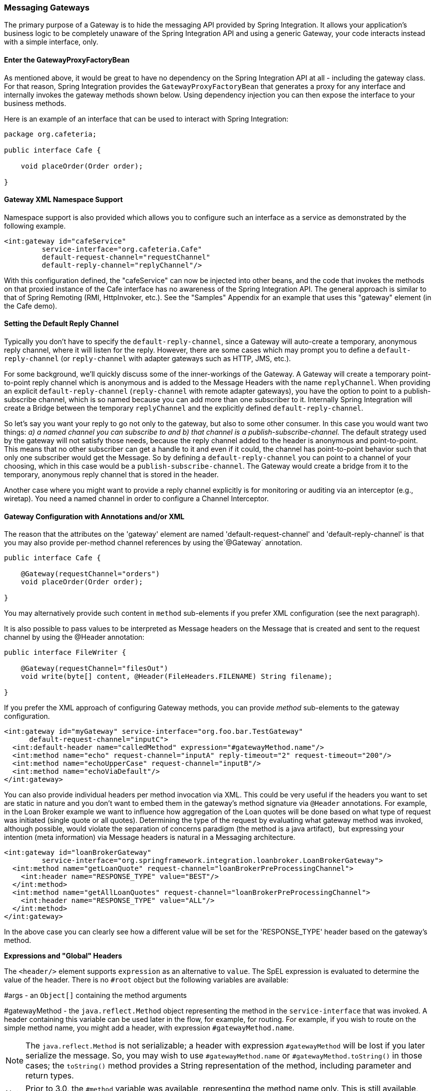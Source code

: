 [[gateway]]
=== Messaging Gateways

The primary purpose of a Gateway is to hide the messaging API provided by Spring Integration.
It allows your application's business logic to be completely unaware of the Spring Integration API and using a generic Gateway, your code interacts instead with a simple interface, only.

[[gateway-proxy]]
==== Enter the GatewayProxyFactoryBean

As mentioned above, it would be great to have no dependency on the Spring Integration API at all - including the gateway class.
For that reason, Spring Integration provides the `GatewayProxyFactoryBean` that generates a proxy for any interface and internally invokes the gateway methods shown below.
Using dependency injection you can then expose the interface to your business methods.

Here is an example of an interface that can be used to interact with Spring Integration:

[source,java]
----
package org.cafeteria;

public interface Cafe {

    void placeOrder(Order order);

}
----

[[gateway-namespace]]
==== Gateway XML Namespace Support

Namespace support is also provided which allows you to configure such an interface as a service as demonstrated by the following example.

[source,xml]
----
<int:gateway id="cafeService"
         service-interface="org.cafeteria.Cafe"
         default-request-channel="requestChannel"
         default-reply-channel="replyChannel"/>
----

With this configuration defined, the "cafeService" can now be injected into other beans, and the code that invokes the methods on that proxied instance of the Cafe interface has no awareness of the Spring Integration API.
The general approach is similar to that of Spring Remoting (RMI, HttpInvoker, etc.).
See the "Samples" Appendix for an example that uses this "gateway" element (in the Cafe demo).

[[gateway-default-reply-channel]]
==== Setting the Default Reply Channel

Typically you don't have to specify the `default-reply-channel`, since a Gateway will auto-create a temporary, anonymous reply channel, where it will listen for the reply.
However, there are some cases which may prompt you to define a `default-reply-channel` (or `reply-channel` with adapter gateways such as HTTP, JMS, etc.).

For some background, we'll quickly discuss some of the inner-workings of the Gateway.
A Gateway will create a temporary point-to-point reply channel which is anonymous and is added to the Message Headers with the name `replyChannel`.
When providing an explicit `default-reply-channel` (`reply-channel` with remote adapter gateways), you have the option to point to a publish-subscribe channel, which is so named because you can add more than one subscriber to it.
Internally Spring Integration will create a Bridge between the temporary `replyChannel` and the explicitly defined `default-reply-channel`.

So let's say you want your reply to go not only to the gateway, but also to some other consumer.
In this case you would want two things: _a) a named channel you can subscribe to and b) that channel is a publish-subscribe-channel._ The default strategy used by the gateway will not satisfy those needs, because the reply channel added to the header is anonymous and point-to-point.
This means that no other subscriber can get a handle to it and even if it could, the channel has point-to-point behavior such that only one subscriber would get the Message.
So by defining a `default-reply-channel` you can point to a channel of your choosing, which in this case would be a `publish-subscribe-channel`.
The Gateway would create a bridge from it to the temporary, anonymous reply channel that is stored in the header.

Another case where you might want to provide a reply channel explicitly is for monitoring or auditing via an interceptor (e.g., wiretap).
You need a named channel in order to configure a Channel Interceptor.

[[gateway-configuration-annotations]]
==== Gateway Configuration with Annotations and/or XML

The reason that the attributes on the 'gateway' element are named 'default-request-channel' and 'default-reply-channel' is that you may also provide per-method channel references by using the`@Gateway` annotation.

[source,java]
----
public interface Cafe {

    @Gateway(requestChannel="orders")
    void placeOrder(Order order);

}
----

You may alternatively provide such content in `method` sub-elements if you prefer XML configuration (see the next paragraph).

It is also possible to pass values to be interpreted as Message headers on the Message that is created and sent to the request channel by using the @Header annotation:

[source,java]
----
public interface FileWriter {

    @Gateway(requestChannel="filesOut")
    void write(byte[] content, @Header(FileHeaders.FILENAME) String filename);

}
----

If you prefer the XML approach of configuring Gateway methods, you can provide _method_ sub-elements to the gateway configuration.

[source,xml]
----
<int:gateway id="myGateway" service-interface="org.foo.bar.TestGateway"
      default-request-channel="inputC">
  <int:default-header name="calledMethod" expression="#gatewayMethod.name"/>
  <int:method name="echo" request-channel="inputA" reply-timeout="2" request-timeout="200"/>
  <int:method name="echoUpperCase" request-channel="inputB"/>
  <int:method name="echoViaDefault"/>
</int:gateway>
----

You can also provide individual headers per method invocation via XML.
This could be very useful if the headers you want to set are static in nature and you don't want to embed them in the gateway's method signature via `@Header` annotations.
For example, in the Loan Broker example we want to influence how aggregation of the Loan quotes will be done based on what type of request was initiated (single quote or all quotes). Determining the type of the request by evaluating what gateway method was invoked, although possible, would violate the separation of concerns paradigm (the method is a java artifact),  but expressing your intention (meta information) via Message headers is natural in a Messaging architecture.

[source,xml]
----
<int:gateway id="loanBrokerGateway"
         service-interface="org.springframework.integration.loanbroker.LoanBrokerGateway">
  <int:method name="getLoanQuote" request-channel="loanBrokerPreProcessingChannel">
    <int:header name="RESPONSE_TYPE" value="BEST"/>
  </int:method>
  <int:method name="getAllLoanQuotes" request-channel="loanBrokerPreProcessingChannel">
    <int:header name="RESPONSE_TYPE" value="ALL"/>
  </int:method>
</int:gateway>
----

In the above case you can clearly see how a different value will be set for the 'RESPONSE_TYPE' header based on the gateway's method.

*Expressions and "Global" Headers*

The `<header/>` element supports `expression` as an alternative to `value`.
The SpEL expression is evaluated to determine the value of the header.
There is no `#root` object but the following variables are available:

#args - an `Object[]` containing the method arguments


#gatewayMethod - the `java.reflect.Method` object representing the method in the `service-interface` that was invoked.
A header containing this variable can be used later in the flow, for example, for routing.
For example, if you wish to route on the simple method name, you might add a header, with expression `#gatewayMethod.name`.

NOTE: The `java.reflect.Method` is not serializable; a header with expression `#gatewayMethod` will be lost if you later serialize the message.
So, you may wish to use `#gatewayMethod.name` or `#gatewayMethod.toString()` in those cases; the `toString()` method provides a String representation of the method, including parameter and return types.

NOTE: Prior to 3.0, the `#method` variable was available, representing the method name only.
This is still available, but deprecated; use `#gatewayMethod.name` instead.

Since 3.0, `<default-header/>` s can be defined to add headers to all messages produced by the gateway, regardless of the method invoked.
Specific headers defined for a method take precedence over default headers.
Specific headers defined for a method here will override any `@Header` annotations in the service interface.
However, default headers will NOT override any `@Header` annotations in the service interface.

The gateway now also supports a `default-payload-expression` which will be applied for all methods (unless overridden).

[[gateway-mapping]]
==== Mapping Method Arguments to a Message

Using the configuration techniques in the previous section allows control of how method arguments are mapped to message elements (payload and header(s)).
When no explicit configuration is used, certain conventions are used to perform the mapping.
In some cases, these conventions cannot determine which argument is the payload and which should be mapped to headers.

[source,java]
----

public String send1(Object foo, Map bar);

public String send2(Map foo, Map bar);

----

In the first case, the convention will map the first argument to the payload (as long as it is not a `Map`) and the contents of the second become headers.

In the second case (or the first when the argument for parameter `foo` is a `Map`), the framework cannot determine which argument should be the payload; mapping will fail.
This can generally be resolved using a `payload-expression`, a `@Payload` annotation and/or a `@Headers` annotation.

Alternatively, and whenever the conventions break down, you can take the entire responsibility for mapping the method calls to messages.
To do this, implement an`MethodArgsMessageMapper` and provide it to the `<gateway/>` using the `mapper` attribute.
The mapper maps a `MethodArgsHolder`, which is a simple class wrapping the `java.reflect.Method` instance and an `Object[]` containing the arguments.
When providing a custom mapper, the `default-payload-expression` attribute and `<default-header/>` elements are not allowed on the gateway; similarly, the `payload-expression` attribute and `<header/>` elements are not allowed on any `<method/>` elements.

*Mapping Method Arguments*

Here are examples showing how method arguments can be mapped to the message (and some examples of invalid configuration):

[source,java]
----
public interface MyGateway {

    void payloadAndHeaderMapWithoutAnnotations(String s, Map<String, Object> map);

    void payloadAndHeaderMapWithAnnotations(@Payload String s, @Headers Map<String, Object> map);

    void headerValuesAndPayloadWithAnnotations(@Header("k1") String x, @Payload String s, @Header("k2") String y);

    void mapOnly(Map<String, Object> map); // the payload is the map and no custom headers are added

    void twoMapsAndOneAnnotatedWithPayload(@Payload Map<String, Object> payload, Map<String, Object> headers);

    @Payload("#args[0] + #args[1] + '!'")
    void payloadAnnotationAtMethodLevel(String a, String b);

    @Payload("@someBean.exclaim(#args[0])")
    void payloadAnnotationAtMethodLevelUsingBeanResolver(String s);

    void payloadAnnotationWithExpression(@Payload("toUpperCase()") String s);

    void payloadAnnotationWithExpressionUsingBeanResolver(@Payload("@someBean.sum(#this)") String s); //  <1>

    // invalid
    void twoMapsWithoutAnnotations(Map<String, Object> m1, Map<String, Object> m2);

    // invalid
    void twoPayloads(@Payload String s1, @Payload String s2);

    // invalid
    void payloadAndHeaderAnnotationsOnSameParameter(@Payload @Header("x") String s);

    // invalid
    void payloadAndHeadersAnnotationsOnSameParameter(@Payload @Headers Map<String, Object> map);

}

----

<1> Note that in this example, the SpEL variable `#this` refers to the argument - in this case, the value of `'s'`.

The XML equivalent looks a little different, since there is no `#this` context for the method argument, but expressions can refer to method arguments using the `#args` variable:
[source,xml]
----
<int:gateway id="myGateway" service-interface="org.foo.bar.MyGateway">
  <int:method name="send1" payload-expression="#args[0] + 'bar'"/>
  <int:method name="send2" payload-expression="@someBean.sum(#args[0])"/>
  <int:method name="send3" payload-expression="#method"/>
  <int:method name="send4">
    <int:header name="foo" expression="#args[2].toUpperCase()"/>
  </int:method>
</int:gateway>
----

[[messaging-gateway-annotation]]
==== @MessagingGateway Annotation

Starting with _version 4.0_, gateway service interfaces can be marked with a `@MessagingGateway` annotation instead of requiring the definition of a `<gateway />` xml element for configuration.
The following compares the two approaches for configuring the same gateway:

[source,xml]
----
<int:gateway id="myGateway" service-interface="org.foo.bar.TestGateway"
      default-request-channel="inputC">
  <int:default-header name="calledMethod" expression="#gatewayMethod.name"/>
  <int:method name="echo" request-channel="inputA" reply-timeout="2" request-timeout="200"/>
  <int:method name="echoUpperCase" request-channel="inputB">
  		<int:header name="foo" value="bar"/>
  </int:method>
  <int:method name="echoViaDefault"/>
</int:gateway>
----

[source,java]
----

@MessagingGateway(name = "myGateway", defaultRequestChannel = "inputC",
		  defaultHeaders = @GatewayHeader(name = "calledMethod",
		                           expression="#gatewayMethod.name"))
public interface TestGateway {

   @Gateway(requestChannel = "inputA", replyTimeout = 2, requestTimeout = 200)
   String echo(String payload);

   @Gateway(requestChannel = "inputB, headers = @GatewayHeader(name = "foo", value="bar"))
   String echoUpperCase(String payload);

   String echoViaDefault(String payload);

}
----

As with the XML version, Spring Integration creates the `proxy` implementation with its messaging infrastructure, when discovering these annotations during a component scan.
To perform this scan and register the `BeanDefinition` in the application context, add the `@IntegrationComponentScan` annotation to a `@Configuration` class - see also <<enable-integration>>.

[[gateway-calling-no-argument-methods]]
==== Invoking No-Argument Methods

When invoking methods on a Gateway interface that do not have any arguments, the default behavior is to _receive_ a `Message` from a `PollableChannel`.

At times however, you may want to trigger no-argument methods so that you can in fact interact with other components downstream that do not require user-provided parameters, e.g.
triggering no-argument SQL calls or Stored Procedures.

In order to achieve _send-and-receive_ semantics, you must provide a payload.
In order to generate a payload, method parameters on the interface are not necessary.
You can either use the `@Payload` annotation or the `payload-expression` attribute in XML on the `method` sub-element.
Below please find a few examples of what the payloads could be:

* a literal string
* #gatewayMethod.name
* new java.util.Date()
* @someBean.someMethod()'s return value



Here is an example using the `@Payload` annotation:

[source,xml]
----
public interface Cafe {

    @Payload("new java.util.Date()")
    List<Order> retrieveOpenOrders();

}
----

If a method has no argument and no return value, but does contain a payload expression, it will be treated as a _send-only_ operation.

[[gateway-error-handling]]
==== Error Handling

Of course, the Gateway invocation might result in errors.
By default any error that has occurred downstream will be re-thrown as a`MessagingException` (RuntimeException) upon the Gateway's method invocation.
However there are times when you may want to simply log the error rather than propagating it, or you may want to treat an Exception as a valid reply, by mapping it to a Message that will conform to some "error message" contract that the caller understands.
To accomplish this, our Gateway provides support for a Message Channel dedicated to the errors via the_error-channel_ attribute.
In the example below, you can see that a 'transformer' is used to create a reply Message from the Exception.

[source,xml]
----
<int:gateway id="sampleGateway"
    default-request-channel="gatewayChannel"
    service-interface="foo.bar.SimpleGateway"
    error-channel="exceptionTransformationChannel"/>

<int:transformer input-channel="exceptionTransformationChannel"
        ref="exceptionTransformer" method="createErrorResponse"/>

----

The _exceptionTransformer_ could be a simple POJO that knows how to create the expected error response objects.
That would then be the payload that is sent back to the caller.
Obviously, you could do many more elaborate things in such an "error flow" if necessary.
It might involve routers (including Spring Integration's ErrorMessageExceptionTypeRouter), filters, and so on.
Most of the time, a simple 'transformer' should be sufficient, however.

Alternatively, you might want to only log the Exception (or send it somewhere asynchronously).
If you provide a one-way flow, then nothing would be sent back to the caller.
In the case that you want to completely suppress Exceptions, you can provide a reference to the global "nullChannel" (essentially a /dev/null approach).
Finally, as mentioned above, if no "error-channel" is defined at all, then the Exceptions will propagate as usual.

IMPORTANT: Exposing the messaging system via simple POJI Gateways obviously provides benefits, but "hiding" the reality of the underlying messaging system does come at a price so there are certain things you should consider.
We want our Java method to return as quickly as possible and not hang for an indefinite amount of time while the caller is waiting on it to return (void, return value, or a thrown Exception).
When regular methods are used as a proxies in front of the Messaging system, we have to take into account the potentially asynchronous nature of the underlying messaging.
This means that there might be a chance that a Message that was initiated by a Gateway could be dropped by a Filter, thus never reaching a component that is responsible for producing a reply.
Some Service Activator method might result in an Exception, thus providing no reply (as we don't generate Null messages).
So as you can see there are multiple scenarios where a reply message might not be coming.
That is perfectly natural in messaging systems.
However think about the implication on the gateway method. The Gateway's method input arguments  were incorporated into a Message and sent downstream.
The reply Message would be converted to a return value of the Gateway's method.
So you might want to ensure that for each Gateway call there will always be a reply Message.
Otherwise, your Gateway method might never return and will hang indefinitely.
One of the ways of handling this situation is via an Asynchronous Gateway (explained later in this section).
Another way of handling it is to explicitly set the reply-timeout attribute.
That way, the gateway will not hang any longer than the time specified by the reply-timeout and will return 'null' if that timeout does elapse.
Finally, you might want to consider setting downstream flags such as 'requires-reply' on a service-activator or 'throw-exceptions-on-rejection' on a filter. These options will be discussed in more detail in the final section of this chapter.

[[async-gateway]]
==== Asynchronous Gateway

As a pattern, the Messaging Gateway is a very nice way to hide messaging-specific code while still exposing the full capabilities of the messaging system.
As you've seen, the `GatewayProxyFactoryBean` provides a convenient way to expose a Proxy over a service-interface thus giving you POJO-based access to a messaging system (based on objects in your own domain, or primitives/Strings, etc).
 But when a gateway is exposed via simple POJO methods which return values it does imply that for each Request message (generated when the method is invoked) there must be a Reply message (generated when the method has returned).
Since Messaging systems naturally are asynchronous you may not always be able to guarantee the contract where _"for each request there will always be be a reply"_.  With Spring Integration 2.0 we introduced support for an _Asynchronous Gateway_ which is a convenient way to initiate flows where you may not know if a reply is expected or how long will it take for replies to arrive.

A natural way to handle these types of scenarios in Java would be relying upon _java.util.concurrent.Future_ instances, and that is exactly what Spring Integration uses to support an _Asynchronous Gateway_.

From the XML configuration, there is nothing different and you still define _Asynchronous Gateway_ the same way as a regular Gateway.

[source,xml]
----
<int:gateway id="mathService" 
     service-interface="org.springframework.integration.sample.gateway.futures.MathServiceGateway"
     default-request-channel="requestChannel"/>
----

However the Gateway Interface (service-interface) is a little different:

[source,java]
----
public interface MathServiceGateway {

  Future<Integer> multiplyByTwo(int i);

}
----

As you can see from the example above, the return type for the gateway method is a `Future`.
When `GatewayProxyFactoryBean` sees that the return type of the gateway method is a `Future`, it immediately switches to the async mode by utilizing an `AsyncTaskExecutor`.
That is all.
The call to such a method always returns immediately with a `Future` instance.
Then, you can interact with the `Future` at your own pace to get the result, cancel, etc.
And, as with any other use of Future instances, calling get() may reveal a timeout, an execution exception, and so on.
[source,java]
----
MathServiceGateway mathService = ac.getBean("mathService", MathServiceGateway.class);
Future<Integer> result = mathService.multiplyByTwo(number);
// do something else here since the reply might take a moment
int finalResult =  result.get(1000, TimeUnit.SECONDS);
----

For a more detailed example, please refer to the https://github.com/SpringSource/spring-integration-samples/tree/master/intermediate/async-gateway[_async-gateway_] sample distributed within the Spring Integration samples.

*ListenableFuture*

Starting with _version 4.1_, async gateway methods can also return `ListenableFuture` (introduced in Spring Framework 4.0).
These return types allow you to provide a callback which is invoked when the result is available (or an exception occurs).
When the gateway detects this return type, and the task executor (see below) is an `AsyncListenableTaskExecutor`, the executor's `submitListenable()` method is invoked.

[source,java]
----
ListenableFuture<String> result = this.asyncGateway.async("foo");
result.addCallback(new ListenableFutureCallback<String>() {

    @Override
    public void onSuccess(String result) {
        ...
    }

    @Override
    public void onFailure(Throwable t) {
        ...
    }
});
----

*Asynchronous Gateway and AsyncTaskExecutor*

By default, the `GatewayProxyFactoryBean` uses `org.springframework.core.task.SimpleAsyncTaskExecutor` when submitting internal `AsyncInvocationTask` instances for any gateway method whose return type is `Future`.
However the `async-executor` attribute in the `<gateway/>` element's configuration allows you to provide a reference to any implementation of `java.util.concurrent.Executor` available within the Spring application context.

The (default) `SimpleAsyncTaskExecutor` supports both `Future` and `ListenableFuture` return types, returning `FutureTask` or `ListenableFutureTask` respectively.
Even though there is a default executor, it is often useful to provide an external one so that you can identify its threads in logs (when using XML, the thread name is based on the executor's bean name):

[source,java]
----
@Bean
public AsyncTaskExecutor exec() {
    SimpleAsyncTaskExecutor simpleAsyncTaskExecutor = new SimpleAsyncTaskExecutor();
    simpleAsyncTaskExecutor.setThreadNamePrefix("exec-");
    return simpleAsyncTaskExecutor;
}

@MessagingGateway(asyncExecutor = "exec")
public interface ExecGateway {

    @Gateway(requestChannel = "gatewayChannel")
    Future<?> doAsync(String foo);

}
----

If you wish to return a different `Future` implementation, you can provide a custom executor, or disable the executor altogether and return the `Future` in the reply message payload from the downstream flow.
To disable the executor, simply set it to `null` in the `GatewayProxyFactoryBean` (`setAsyncTaskExecutor(null)`).
When configuring the gateway with XML, use `async-executor=""`; when configuring using the `@MessagingGateway` annotation, use:

[source,java]
----
@MessagingGateway(asyncExecutor = AnnotationConstants.NULL)
public interface NoExecGateway {

    @Gateway(requestChannel = "gatewayChannel")
    Future<?> doAsync(String foo);

}
----

IMPORTANT: If the return type is a specific concrete `Future` implementation or some other subinterface that is not supported by the configured executor, the flow will run on the caller's thread and the flow must return the required type in the reply message payload.

*Asynchronous Gateway and Reactor Promise*

Also starting with _version 4.1_, the `GatewayProxyFactoryBean` allows the use of a `Reactor` with gateway interface methods, utilizing a https://github.com/reactor/reactor/wiki/Promises[`Promise<?>`] return type.
The internal `AsyncInvocationTask` is wrapped in a `reactor.function.Supplier` with the provided `reactorEnvironment`, using a default `RingBufferDispatcher` for the `Promise` consumption.
Note, a `reactorEnvironment` reference is required whenever a service interface has at least one method with a `Promise<?>` return type.
(Only those methods run on the reactor's dispatcher).

A `Promise` can be used to retrieve the result later (similar to a `Future<?>`) or you can consume from it with the dispatcher invoking your `Consumer` when the result is returned to the gateway.

IMPORTANT: The `Promise` isn't _flushed_ immediately by the framework.
Hence the underlying message flow won't be started before the gateway method returns (as it is with `Future<?>` `Executor` task).
The flow will be started when the `Promise` is _flushed_ or via `Promise.await()`.
Alternatively, the `Promise` (being a `Composable`) might be a part of Reactor `Stream<?>`, when the `flush()` is related to the entire `Stream`.
For example:


[source,java]
----
@MessagingGateway(reactorEnvironment = "reactorEnv")
public static interface TestGateway {

	@Gateway(requestChannel = "promiseChannel")
	Promise<Integer> multiply(Integer value);

	}

	    ...

	@ServiceActivator(inputChannel = "promiseChannel")
	public Integer multiply(Integer value) {
			return value * 2;
	}

		...

	Streams.defer(Arrays.asList("1", "2", "3", "4", "5"))
			.env(this.environment)
			.get()
			.map(Integer::parseInt)
			.mapMany(integer -> testGateway.multiply(integer))
			.collect()
			.consume(integers -> ...)
			.flush();
----

Another example is a simple callback scenario:
[source,java]
----
Promise<Invoice> promise = service.process(myOrder);

promise.consume(new Consumer<Invoice>() {
	@Override
	public void accept(Invoice invoice) {
		handleInvoice(invoice);
	}
})
.flush();
----

The calling thread continues, with `handleInvoice()` being called when the flow completes.

==== Gateway behavior when no response arrives

As it was explained earlier, the Gateway provides a convenient way of interacting with a Messaging system via POJO method invocations, but realizing that a typical method invocation, which is generally expected to always return (even with an Exception), might not always map one-to-one to message exchanges (e.g., a reply message might not arrive - which is equivalent to a method not returning).
It is important to go over several scenarios especially in the Sync Gateway case and understand the default behavior of the Gateway and how to deal with these scenarios to make the Sync Gateway behavior more predictable regardless of the outcome of the message flow that was initialed from such Gateway.

There are certain attributes that could be configured to make Sync Gateway behavior more predictable, but some of them might not always work as you might have expected.
One of them is _reply-timeout_.
So, lets look at the _reply-timeout_ attribute and see how it can/can't influence the behavior of the Sync Gateway in various scenarios.
We will look at single-threaded scenario (all components downstream are connected via Direct Channel) and multi-threaded scenarios (e.g., somewhere downstream you may have Pollable or Executor Channel which breaks single-thread boundary)

_Long running process downstream_

_Sync Gateway - single-threaded_.
If a component downstream is still running (e.g., infinite loop or a very slow service), then setting a _reply-timeout_ has no effect and the Gateway method call will not return until such downstream service exits (via return or exception).
_Sync Gateway - multi-threaded_.
If a component downstream is still running (e.g., infinite loop or a very slow service), in a multi-threaded message flow setting the _reply-timeout_ will have an effect by allowing gateway method invocation to return once the timeout has been reached, since the `GatewayProxyFactoryBean`  will simply poll on the reply channel waiting for a message until the timeout expires.
However it could result in a 'null' return from the Gateway method if the timeout has been reached before the actual reply was produced. It is also important to understand that the reply message (if produced) will be sent to a reply channel after the Gateway method invocation might have returned, so you must be aware of that and design your flow with this in mind.

_Downstream component returns 'null'_

_Sync Gateway - single-threaded_.
If a component downstream returns 'null' and no _reply-timeout_ has been configured, the Gateway method call will hang indefinitely unless: a) a _reply-timeout_ has been configured or b) the _requires-reply_ attribute has been set on the downstream component (e.g., service-activator) that might return 'null'.
In this case, an Exception would be thrown and propagated to the Gateway._Sync Gateway - multi-threaded_.
Behavior is the same as above.

_Downstream component return signature is 'void' while Gateway method signature is non-void_

_Sync Gateway - single-threaded_.
If a component downstream returns 'void' and no _reply-timeout_ has been configured, the Gateway method call will hang indefinitely unless a _reply-timeout_ has been configured  _Sync Gateway - multi-threaded_ Behavior is the same as above.

_Downstream component results in Runtime Exception (regardless of the method signature)_

_Sync Gateway - single-threaded_.
If a component downstream throws a Runtime Exception, such exception will be propagated via an Error Message back to the gateway and re-thrown.
_Sync Gateway - multi-threaded_ Behavior is the same as above.

IMPORTANT: It is also important to understand that by default _reply-timeout_ is unbounded* which means that if not explicitly set there are several scenarios (described above) where your Gateway method invocation might hang indefinitely.
So, make sure you analyze your flow and if there is even a remote possibility of one of these scenarios to occur, set the _reply-timeout_ attribute to a 'safe' value or, even better, set the _requires-reply_ attribute of the downstream component to 'true' to ensure a timely response as produced by the throwing of an Exception as soon as that downstream component does return null internally.
But also, realize that there are some scenarios (see the very first one) where _reply-timeout_ will not help.
That means it is also important to analyze your message flow and decide when to use a Sync Gateway vs an Async Gateway.
As you've seen the latter case is simply a matter of defining Gateway methods that return Future instances.
Then, you are guaranteed to receive that return value, and you will have more granular control over the results of the invocation.Also, when dealing with a Router you should remember that setting the _resolution-required_ attribute to 'true' will result in an Exception thrown by the router if it can not resolve a particular channel.
Likewise, when dealing with a Filter, you can set the _throw-exception-on-rejection_ attribute.
In both of these cases, the resulting flow will behave like that containing a service-activator with the 'requires-reply' attribute.
In other words, it will help to ensure a timely response from the Gateway method invocation.

NOTE: * _reply-timeout_ is unbounded for _<gateway/>_ elements (created by the GatewayProxyFactoryBean).
Inbound gateways for external integration (ws, http, etc.) share many characteristics and attributes with these gateways.
However, for those inbound gateways, the default _reply-timeout_ is 1000 milliseconds (1 second).
If a downstream async handoff is made to another thread, you may need to increase this attribute to allow enough time for the flow to complete before the gateway times out.
